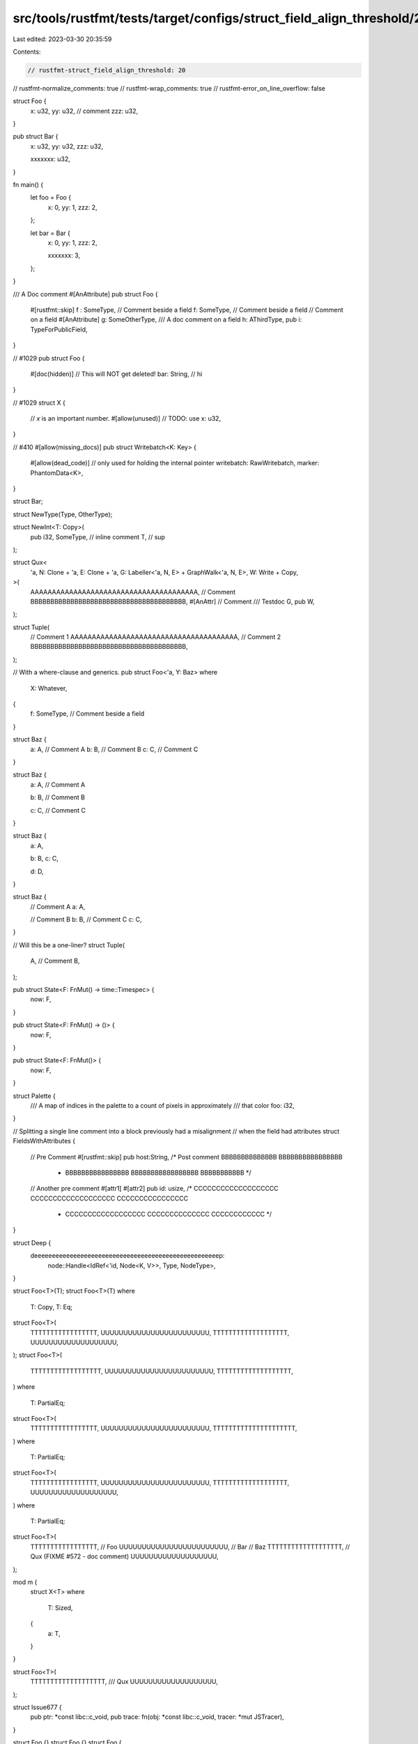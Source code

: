 src/tools/rustfmt/tests/target/configs/struct_field_align_threshold/20.rs
=========================================================================

Last edited: 2023-03-30 20:35:59

Contents:

.. code-block:: rs

    // rustfmt-struct_field_align_threshold: 20
// rustfmt-normalize_comments: true
// rustfmt-wrap_comments: true
// rustfmt-error_on_line_overflow: false

struct Foo {
    x:   u32,
    yy:  u32, // comment
    zzz: u32,
}

pub struct Bar {
    x:   u32,
    yy:  u32,
    zzz: u32,

    xxxxxxx: u32,
}

fn main() {
    let foo = Foo {
        x:   0,
        yy:  1,
        zzz: 2,
    };

    let bar = Bar {
        x:   0,
        yy:  1,
        zzz: 2,

        xxxxxxx: 3,
    };
}

/// A Doc comment
#[AnAttribute]
pub struct Foo {
    #[rustfmt::skip]
    f :   SomeType, // Comment beside a field
    f:     SomeType, // Comment beside a field
    // Comment on a field
    #[AnAttribute]
    g:     SomeOtherType,
    /// A doc comment on a field
    h:     AThirdType,
    pub i: TypeForPublicField,
}

// #1029
pub struct Foo {
    #[doc(hidden)]
    // This will NOT get deleted!
    bar: String, // hi
}

// #1029
struct X {
    // `x` is an important number.
    #[allow(unused)] // TODO: use
    x: u32,
}

// #410
#[allow(missing_docs)]
pub struct Writebatch<K: Key> {
    #[allow(dead_code)] // only used for holding the internal pointer
    writebatch: RawWritebatch,
    marker:     PhantomData<K>,
}

struct Bar;

struct NewType(Type, OtherType);

struct NewInt<T: Copy>(
    pub i32,
    SomeType, // inline comment
    T,        // sup
);

struct Qux<
    'a,
    N: Clone + 'a,
    E: Clone + 'a,
    G: Labeller<'a, N, E> + GraphWalk<'a, N, E>,
    W: Write + Copy,
>(
    AAAAAAAAAAAAAAAAAAAAAAAAAAAAAAAAAAAAAAA, // Comment
    BBBBBBBBBBBBBBBBBBBBBBBBBBBBBBBBBBBBBBB,
    #[AnAttr]
    // Comment
    /// Testdoc
    G,
    pub W,
);

struct Tuple(
    // Comment 1
    AAAAAAAAAAAAAAAAAAAAAAAAAAAAAAAAAAAAAAA,
    // Comment 2
    BBBBBBBBBBBBBBBBBBBBBBBBBBBBBBBBBBBBBBB,
);

// With a where-clause and generics.
pub struct Foo<'a, Y: Baz>
where
    X: Whatever,
{
    f: SomeType, // Comment beside a field
}

struct Baz {
    a: A, // Comment A
    b: B, // Comment B
    c: C, // Comment C
}

struct Baz {
    a: A, // Comment A

    b: B, // Comment B

    c: C, // Comment C
}

struct Baz {
    a: A,

    b: B,
    c: C,

    d: D,
}

struct Baz {
    // Comment A
    a: A,

    // Comment B
    b: B,
    // Comment C
    c: C,
}

// Will this be a one-liner?
struct Tuple(
    A, // Comment
    B,
);

pub struct State<F: FnMut() -> time::Timespec> {
    now: F,
}

pub struct State<F: FnMut() -> ()> {
    now: F,
}

pub struct State<F: FnMut()> {
    now: F,
}

struct Palette {
    /// A map of indices in the palette to a count of pixels in approximately
    /// that color
    foo: i32,
}

// Splitting a single line comment into a block previously had a misalignment
// when the field had attributes
struct FieldsWithAttributes {
    // Pre Comment
    #[rustfmt::skip] pub host:String, /* Post comment BBBBBBBBBBBBBB BBBBBBBBBBBBBBBB
                                       * BBBBBBBBBBBBBBBB BBBBBBBBBBBBBBBBB BBBBBBBBBBB */
    // Another pre comment
    #[attr1]
    #[attr2]
    pub id: usize, /* CCCCCCCCCCCCCCCCCCC CCCCCCCCCCCCCCCCCCC CCCCCCCCCCCCCCCC
                    * CCCCCCCCCCCCCCCCCC CCCCCCCCCCCCCC CCCCCCCCCCCC */
}

struct Deep {
    deeeeeeeeeeeeeeeeeeeeeeeeeeeeeeeeeeeeeeeeeeeeeeeeeeeep:
        node::Handle<IdRef<'id, Node<K, V>>, Type, NodeType>,
}

struct Foo<T>(T);
struct Foo<T>(T)
where
    T: Copy,
    T: Eq;
struct Foo<T>(
    TTTTTTTTTTTTTTTTT,
    UUUUUUUUUUUUUUUUUUUUUUUU,
    TTTTTTTTTTTTTTTTTTT,
    UUUUUUUUUUUUUUUUUUU,
);
struct Foo<T>(
    TTTTTTTTTTTTTTTTTT,
    UUUUUUUUUUUUUUUUUUUUUUUU,
    TTTTTTTTTTTTTTTTTTT,
)
where
    T: PartialEq;
struct Foo<T>(
    TTTTTTTTTTTTTTTTT,
    UUUUUUUUUUUUUUUUUUUUUUUU,
    TTTTTTTTTTTTTTTTTTTTT,
)
where
    T: PartialEq;
struct Foo<T>(
    TTTTTTTTTTTTTTTTT,
    UUUUUUUUUUUUUUUUUUUUUUUU,
    TTTTTTTTTTTTTTTTTTT,
    UUUUUUUUUUUUUUUUUUU,
)
where
    T: PartialEq;
struct Foo<T>(
    TTTTTTTTTTTTTTTTT,        // Foo
    UUUUUUUUUUUUUUUUUUUUUUUU, // Bar
    // Baz
    TTTTTTTTTTTTTTTTTTT,
    // Qux (FIXME #572 - doc comment)
    UUUUUUUUUUUUUUUUUUU,
);

mod m {
    struct X<T>
    where
        T: Sized,
    {
        a: T,
    }
}

struct Foo<T>(
    TTTTTTTTTTTTTTTTTTT,
    /// Qux
    UUUUUUUUUUUUUUUUUUU,
);

struct Issue677 {
    pub ptr:   *const libc::c_void,
    pub trace: fn(obj: *const libc::c_void, tracer: *mut JSTracer),
}

struct Foo {}
struct Foo {}
struct Foo {
    // comment
}
struct Foo {
    // trailing space ->
}
struct Foo {
    // comment
}
struct Foo(
    // comment
);

struct LongStruct {
    a: A,
    the_quick_brown_fox_jumps_over_the_lazy_dog:
        AAAAAAAAAAAAAAAAAAAAAAAAAAAAAAAAAAAAAAAAAAAAAAAAAAAAA,
}

struct Deep {
    deeeeeeeeeeeeeeeeeeeeeeeeeeeeeeeeeeeeeeeeeeeeeeeeeeeep:
        node::Handle<IdRef<'id, Node<Key, Value>>, Type, NodeType>,
}

struct Foo<C = ()>(String);

// #1364
fn foo() {
    convex_shape.set_point(0, &Vector2f { x: 400.0, y: 100.0 });
    convex_shape.set_point(1, &Vector2f { x: 500.0, y: 70.0 });
    convex_shape.set_point(2, &Vector2f { x: 450.0, y: 100.0 });
    convex_shape.set_point(3, &Vector2f { x: 580.0, y: 150.0 });
}

fn main() {
    let x = Bar;

    // Comment
    let y = Foo { a: x };

    Foo {
        a: foo(), // comment
        // comment
        b: bar(),
        ..something
    };

    Fooooooooooooooooooooooooooooooooooooooooooooooooooooooooooooooooooooooooooo { a: f(), b: b() };

    Foooooooooooooooooooooooooooooooooooooooooooooooooooooooooooooooooooooooooooo {
        a: f(),
        b: b(),
    };

    Foooooooooooooooooooooooooooooooooooooooooooooooooooooooooooooooooooooooooooooooo {
        // Comment
        a: foo(), // Comment
        // Comment
        b: bar(), // Comment
    };

    Foo { a: Bar, b: f() };

    Quux {
        x: if cond {
            bar();
        },
        y: baz(),
    };

    A {
        // Lorem ipsum dolor sit amet, consectetur adipiscing elit. Donec a diam lectus. Sed sit
        // amet ipsum mauris. Maecenas congue ligula ac quam viverra nec consectetur ante
        // hendrerit. Donec et mollis dolor.
        first:  item(),
        // Praesent et diam eget libero egestas mattis sit amet vitae augue.
        // Nam tincidunt congue enim, ut porta lorem lacinia consectetur.
        second: Item,
    };

    Some(Data::MethodCallData(MethodCallData {
        span:    sub_span.unwrap(),
        scope:   self.enclosing_scope(id),
        ref_id:  def_id,
        decl_id: Some(decl_id),
    }));

    Diagram {
        //                 o        This graph demonstrates how
        //                / \       significant whitespace is
        //               o   o      preserved.
        //              /|\   \
        //             o o o   o
        graph: G,
    }
}

fn matcher() {
    TagTerminatedByteMatcher {
        matcher: ByteMatcher {
            pattern: b"<HTML",
            mask:    b"\xFF\xDF\xDF\xDF\xDF\xFF",
        },
    };
}

fn issue177() {
    struct Foo<T> {
        memb: T,
    }
    let foo = Foo::<i64> { memb: 10 };
}

fn issue201() {
    let s = S { a: 0, ..b };
}

fn issue201_2() {
    let s = S { a: S2 { ..c }, ..b };
}

fn issue278() {
    let s = S {
        a: 0,
        //
        b: 0,
    };
    let s1 = S {
        a: 0,
        // foo
        //
        // bar
        b: 0,
    };
}

fn struct_exprs() {
    Foo { a: 1, b: f(2) };
    Foo {
        a: 1,
        b: f(2),
        ..g(3)
    };
    LoooooooooooooooooooooooooooooooooooooooooooooooooooooooooooooooooooooooooooooooongStruct {
        ..base
    };
    IntrinsicISizesContribution {
        content_intrinsic_sizes: IntrinsicISizes {
            minimum_inline_size: 0,
        },
    };
}

fn issue123() {
    Foo { a: b, c: d, e: f };

    Foo {
        a: bb,
        c: dd,
        e: ff,
    };

    Foo {
        a: ddddddddddddddddddddd,
        b: cccccccccccccccccccccccccccccccccccccc,
    };
}

fn issue491() {
    Foo {
        guard: None,
        arm:   0, // Comment
    };

    Foo {
        arm: 0, // Comment
    };

    Foo {
        a: aaaaaaaaaa,
        b: bbbbbbbb,
        c: cccccccccc,
        d: dddddddddd, // a comment
        e: eeeeeeeee,
    };
}

fn issue698() {
    Record {
        ffffffffffffffffffffffffffields: aaaaaaaaaaaaaaaaaaaaaaaaaaaaaaaaaaaaaaaaaaaaaaaaaaaaaaaaaa,
    };
    Record {
        ffffffffffffffffffffffffffields:
            aaaaaaaaaaaaaaaaaaaaaaaaaaaaaaaaaaaaaaaaaaaaaaaaaaaaaaaaaaa,
    }
}

fn issue835() {
    MyStruct {};
    MyStruct { /* a comment */ };
    MyStruct {
        // Another comment
    };
    MyStruct {}
}

fn field_init_shorthand() {
    MyStruct { x, y, z };
    MyStruct { x, y, z, ..base };
    Foo {
        aaaaaaaaaa,
        bbbbbbbb,
        cccccccccc,
        dddddddddd, // a comment
        eeeeeeeee,
    };
    Record {
        ffffffffffffffffffffffffffieldsaaaaaaaaaaaaaaaaaaaaaaaaaaaaaaaaaaaaaaaaaaaaaaaaaaaaaaaaaaaaa,
    };
}


